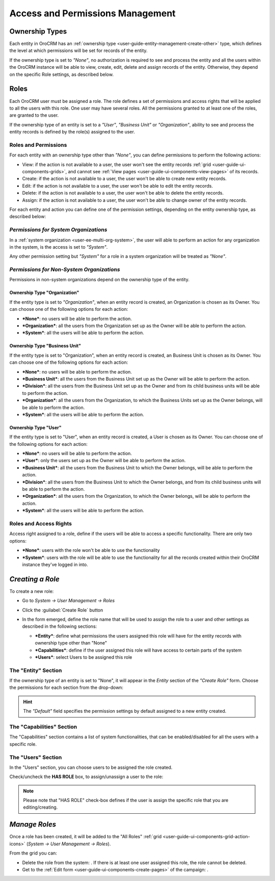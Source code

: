 .. _user-guide-user-management-permissions:

Access and Permissions Management
=================================

.. _user-guide-user-management-permissions-ownership-type:

Ownership Types
---------------

Each entity in OroCRM has an :ref:`ownership type <user-guide-entity-management-create-other>` type, which defines the 
level at which permissions will be set for records of the entity.

If the ownership type is set to *"None"*, no authorization is required to see and process the entity and all the users
within the OroCRM instance will be able to view, create, edit, delete and assign records of the entity. Otherwise, they
depend on the specific Role settings, as described below. 

.. _user-guide-user-management-permissions-roles:

Roles
-----
Each OroCRM user must be assigned a role. The role defines a set of permissions and access rights that 
will be applied to all the users with this role.
One user may have several roles. All the permissions granted to at least one of the roles, are granted to the user. 

If the ownership type of an entity is set to a *"User"*, *"Business Unit"* or *"Organization"*, ability to see and 
process the entity records is defined by the role(s) assigned to the user.

Roles and Permissions
^^^^^^^^^^^^^^^^^^^^^
For each entity with an ownership type other than *"None"*, you can define permissions to perform the following actions: 

- View: if the action is not available to a user, the user won't see the entity records 
  :ref:`grid <user-guide-ui-components-grids>`, and cannot see :ref:`View pages <user-guide-ui-components-view-pages>` 
  of its records.
  
- Create: if the action is not available to a user, the user won't be able to create new entity records.

- Edit: if the action is not available to a user, the user won't be able to edit the entity records.

- Delete: if the action is not available to a user, the user won't be able to delete the entity records.
  
- Assign: if the action is not available to a user, the user won't be able to change owner of the entity records.

.. image:: ./img/user_management/role_entity_dropdown.png

For each entity and action you can define one of the permission settings, depending on the entity ownership type, as 
described below:


*Permissions for System Organizations*
^^^^^^^^^^^^^^^^^^^^^^^^^^^^^^^^^^^^^^
In a :ref:`system organization <user-ee-multi-org-system>`, the user will able to perform an action for any organization
in the system, is the access is set to *"System"*.

.. image:: ./img/multi_org/multi_org_permission.png
  
Any other permission setting but *"System"* for a role in a system organization will be treated as *"None"*.


*Permissions for Non-System Organizations*
^^^^^^^^^^^^^^^^^^^^^^^^^^^^^^^^^^^^^^^^^^
Permissions in non-system organizations depend on the ownership type of the entity.


Ownership Type "Organization"
"""""""""""""""""""""""""""""
If the entity type is set to *"Organization"*, when an entity record is created, an Organization is chosen as its Owner. 
You can choose one of the following options for each action: 

- ***None***: no users will be able to perform the action.
- ***Organization***: all the users from the Organization set up as the Owner will be able to perform the action.
- ***System***: all the users will be able to perform the action.


Ownership Type "Business Unit"
""""""""""""""""""""""""""""""

If the entity type is set to "Organization", when an entity record is created, an Business Unit is chosen as its Owner. 
You can choose one of the following options for each action: 

- ***None***: no users will be able to perform the action.
- ***Business Unit***: all the users from the Business Unit set up as the Owner will be able to perform the action.
- ***Division***: all the users from the Business Unit set up as the Owner and from its child business units will be 
  able to perform the action.
- ***Organization***: all the users from the Organization, to which the Business Units set up as the Owner belongs, will 
  be able to perform the action.
- ***System***: all the users will be able to perform the action.


Ownership Type "User"
"""""""""""""""""""""

If the entity type is set to "User", when an entity record is created, a User is chosen as its Owner. 
You can choose one of the following options for each action: 

- ***None***: no users will be able to perform the action.
- ***User***: only the users set up as the Owner will be able to perform the action.
- ***Business Unit***: all the users from the Business Unit to which the Owner belongs, will be able to perform the 
  action.
- ***Division***: all the users from the Business Unit to which the Owner belongs, and from its child business units 
  will be able to perform the action.
- ***Organization***: all the users from the Organization, to which the Owner belongs, will be able to perform the 
  action.
- ***System***: all the users will be able to perform the action.

Roles and Access Rights
^^^^^^^^^^^^^^^^^^^^^^^
Access right assigned to a role, define if the users will be able to access a specific functionality.
There are only two options:

- ***None***: users with the role won't be able to use the functionality
- ***System***: users with the role will be able to use the functionality for all the records created within their
  OroCRM instance they've logged in into.

*Creating a Role*
-----------------

To create a new role:

- Go to *System → User Management → Roles*
- Click the :guilabel:`Create Role` button
  
  |role_create|

- In the form emerged, define the role name that will be used to assign the role to a user and other settings as 
  described in the following sections:
  
  - ***Entity***: define what permissions the users assigned this role will have for the entity records with ownership
    type other than "None"
  - ***Capabilities***: define if the user assigned this role will have access to certain parts of the system
  - ***Users***: select Users to be assigned this role

The "Entity" Section
^^^^^^^^^^^^^^^^^^^^

If the ownership type of an entity is set to "None", it will appear in the *Entity* section of the *"Create Role"* form.
Choose the permissions for each section from the drop-down:

.. image:: ./img/user_management/role_entity.png

.. hint::
    
    The *"Default"* field specifies the permission settings by default assigned to a new entity created.


The "Capabilities" Section
^^^^^^^^^^^^^^^^^^^^^^^^^^

The "Capabilities" section contains a list of system functionalities, that can be enabled/disabled for all the users
with a specific role.

.. image:: ./img/user_management/role_capabilities.png
  
The "Users" Section
^^^^^^^^^^^^^^^^^^^

In the "Users" section, you can choose users to be assigned the role created.

Check/uncheck the **HAS ROLE** box, to assign/unassign a user to the role:


.. image:: ./img/user_management/role_users.png

.. note::

    Please note that "HAS ROLE" check-box defines if the user is assign the specific role that you are editing/creating.


*Manage Roles*
--------------

Once a role has been created, it will be added to the "All Roles" 
:ref:`grid <user-guide-ui-components-grid-action-icons>` (*System → User Management → Roles*).

From the grid you can:


- Delete the role from the system: |IcDelete|. If there is at least one user assigned this role, the role cannot be 
  deleted.

- Get to the :ref:`Edit form <user-guide-ui-components-create-pages>` of the campaign: |IcEdit|. 



.. |IcDelete| image:: ./img/buttons/IcDelete.png
   :align: middle

.. |IcEdit| image:: ./img/buttons/IcEdit.png
   :align: middle


.. |role_create| image:: ./img/user_management/role_create.png
   :align: middle